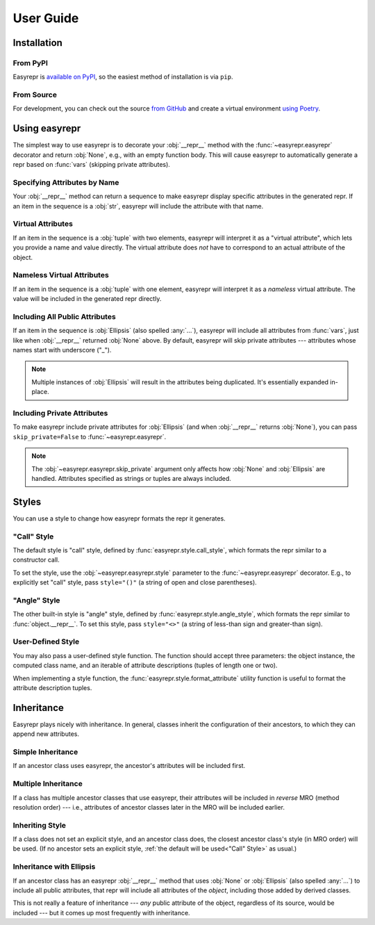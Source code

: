 ==========
User Guide
==========


Installation
============

From PyPI
---------

Easyrepr is `available on PyPI`_, so the easiest method of installation is via
``pip``.

.. code-block:: console
   :caption: Install from PyPI

   $ pip install easyrepr

.. _available on PyPI: https://pypi.org/project/easyrepr/

From Source
-----------

For development, you can check out the source `from GitHub`_ and create a
virtual environment `using Poetry`_.

.. code-block:: console
   :caption: Install from source

   $ git clone https://github.com/chrisbouchard/easyrepr.git
   $ cd easyrepr
   $ poetry install

.. _from GitHub: https://github.com/chrisbouchard/easyrepr
.. _using Poetry: https://python-poetry.org/


Using easyrepr
==============

The simplest way to use easyrepr is to decorate your :obj:`__repr__` method
with the :func:`~easyrepr.easyrepr` decorator and return :obj:`None`, e.g.,
with an empty function body. This will cause easyrepr to automatically generate
a repr based on :func:`vars` (skipping private attributes).

.. code-block:: pycon
   :caption: Repr with all public attributes

   >>> from easyrepr import easyrepr
   ...
   >>> class UseEasyRepr:
   ...     def __init__(self, foo, bar):
   ...         self.foo = foo
   ...         self.bar = bar
   ...
   ...     @easyrepr
   ...     def __repr__(self):
   ...         ...
   ...
   >>> x = UseEasyRepr(1, 2)
   >>> repr(x)
   'UseEasyRepr(foo=1, bar=2)'

Specifying Attributes by Name
-----------------------------

Your :obj:`__repr__` method can return a sequence to make easyrepr display
specific attributes in the generated repr. If an item in the sequence is a
:obj:`str`, easyrepr will include the attribute with that name.

.. code-block:: pycon
   :caption: Repr with listed attributes

   >>> from easyrepr import easyrepr
   ...
   >>> class UseEasyRepr:
   ...     def __init__(self, foo, bar, baz):
   ...         self.foo = foo
   ...         self.bar = bar
   ...         self.baz = baz
   ...
   ...     @easyrepr
   ...     def __repr__(self):
   ...         return ("foo", "baz")
   ...
   >>> x = UseEasyRepr(1, 2, 3)
   >>> repr(x)
   'UseEasyRepr(foo=1, baz=3)'

Virtual Attributes
------------------

If an item in the sequence is a :obj:`tuple` with two elements, easyrepr will
interpret it as a "virtual attribute", which lets you provide a name and value
directly. The virtual attribute does *not* have to correspond to an actual
attribute of the object.

.. code-block:: pycon
   :caption: Repr with a virtual attribute

   >>> from easyrepr import easyrepr
   ...
   >>> class UseEasyRepr:
   ...     def __init__(self, foo, bar):
   ...         self.foo = foo
   ...         self.bar = bar
   ...
   ...     @easyrepr
   ...     def __repr__(self):
   ...         return ("foo", ("virtual", 42))
   ...
   >>> x = UseEasyRepr(1, 2)
   >>> repr(x)
   'UseEasyRepr(foo=1, virtual=42)'

Nameless Virtual Attributes
---------------------------

If an item in the sequence is a :obj:`tuple` with one element, easyrepr will
interpret it as a *nameless* virtual attribute. The value will be included in
the generated repr directly.

.. code-block:: pycon
   :caption: Repr with a nameless virtual attribute

   >>> from easyrepr import easyrepr
   ...
   >>> class UseEasyRepr:
   ...     def __init__(self, foo, bar):
   ...         self.foo = foo
   ...         self.bar = bar
   ...
   ...     @easyrepr
   ...     def __repr__(self):
   ...         return ("foo", ("nameless",))
   ...
   >>> x = UseEasyRepr(1, 2)
   >>> repr(x)
   "UseEasyRepr(foo=1, 'nameless')"

Including All Public Attributes
-------------------------------

If an item in the sequence is :obj:`Ellipsis` (also spelled :any:`...`),
easyrepr will include all attributes from :func:`vars`, just like when
:obj:`__repr__` returned :obj:`None` above. By default, easyrepr will skip
private attributes --- attributes whose names start with underscore ("_").

.. note::

   Multiple instances of :obj:`Ellipsis` will result in the attributes
   being duplicated. It's essentially expanded in-place.

.. code-block:: pycon
   :caption: Repr with a virtual attribute

   >>> from easyrepr import easyrepr
   ...
   >>> class UseEasyRepr:
   ...     def __init__(self, foo, bar, baz):
   ...         self.foo = foo
   ...         self.bar = bar
   ...         self._baz = baz
   ...
   ...     @easyrepr
   ...     def __repr__(self):
   ...         return (..., ("virtual", 42))
   ...
   >>> x = UseEasyRepr(1, 2, 3)
   >>> repr(x)
   'UseEasyRepr(foo=1, bar=2, virtual=42)'

Including Private Attributes
----------------------------

To make easyrepr include private attributes for :obj:`Ellipsis` (and when
:obj:`__repr__` returns :obj:`None`), you can pass ``skip_private=False`` to
:func:`~easyrepr.easyrepr`.

.. note::

   The :obj:`~easyrepr.easyrepr.skip_private` argument only affects how
   :obj:`None` and :obj:`Ellipsis` are handled. Attributes specified as strings
   or tuples are always included.

.. code-block:: pycon
   :caption: Repr with a virtual attribute

   >>> from easyrepr import easyrepr
   ...
   >>> class UseEasyRepr:
   ...     def __init__(self, foo, bar, baz):
   ...         self.foo = foo
   ...         self.bar = bar
   ...         self._baz = baz
   ...
   ...     @easyrepr(skip_private=False)
   ...     def __repr__(self):
   ...         return (..., ("virtual", 42))
   ...
   >>> x = UseEasyRepr(1, 2, 3)
   >>> repr(x)
   'UseEasyRepr(foo=1, bar=2, _baz=3, virtual=42)'


Styles
======

You can use a style to change how easyrepr formats the repr it generates.

.. _"Call" Style:

"Call" Style
------------

The default style is "call" style, defined by
:func:`easyrepr.style.call_style`, which formats the repr similar to a
constructor call.

To set the style, use the :obj:`~easyrepr.easyrepr.style` parameter to the
:func:`~easyrepr.easyrepr` decorator. E.g., to explicitly set "call" style,
pass ``style="()"`` (a string of open and close parentheses).

.. code-block:: pycon
   :caption: Repr using explicit "call" style

   >>> from easyrepr import easyrepr
   ...
   >>> class UseEasyRepr:
   ...     def __init__(self, foo, bar):
   ...         self.foo = foo
   ...         self.bar = bar
   ...
   ...     @easyrepr(style="()")
   ...     def __repr__(self):
   ...         ...
   ...
   >>> x = UseEasyRepr(1, 2)
   >>> repr(x)
   'UseEasyRepr(foo=1, bar=2)'

"Angle" Style
-------------

The other built-in style is "angle" style, defined by
:func:`easyrepr.style.angle_style`, which formats the repr similar to
:func:`object.__repr__`. To set this style, pass ``style="<>"`` (a string of
less-than sign and greater-than sign).

.. code-block:: pycon
   :caption: Repr using "angle" style

   >>> from easyrepr import easyrepr
   ...
   >>> class UseEasyRepr:
   ...     def __init__(self, foo, bar):
   ...         self.foo = foo
   ...         self.bar = bar
   ...
   ...     @easyrepr(style="<>")
   ...     def __repr__(self):
   ...         ...
   ...
   >>> x = UseEasyRepr(1, 2)
   >>> repr(x)
   '<UseEasyRepr foo=1 bar=2>'

User-Defined Style
------------------

You may also pass a user-defined style function. The function should accept
three parameters: the object instance, the computed class name, and an iterable
of attribute descriptions (tuples of length one or two).

When implementing a style function, the :func:`easyrepr.style.format_attribute`
utility function is useful to format the attribute description tuples.

.. code-block:: pycon
   :caption: Repr with a user-defined style function

   >>> from easyrepr import easyrepr, style
   ...
   >>> def my_style(obj, class_name, attributes):
   ...     formatted_attributes = ", ".join(
   ...         map(style.format_attribute, attributes)
   ...     )
   ...     obj_id = id(obj)
   ...     return (
   ...         f"{class_name}"
   ...         f" with id {obj_id}"
   ...         f" and attributes {formatted_attributes}"
   ...     )
   ...
   >>> class UseEasyRepr:
   ...     def __init__(self, foo, bar):
   ...         self.foo = foo
   ...         self.bar = bar
   ...
   ...     @easyrepr(style=my_style)
   ...     def __repr__(self):
   ...         ...
   ...
   >>> x = UseEasyRepr(1, 2)
   >>> repr(x)  # doctest: +ELLIPSIS
   'UseEasyRepr with id ... and attributes foo=1, bar=2'


Inheritance
===========

Easyrepr plays nicely with inheritance. In general, classes inherit the
configuration of their ancestors, to which they can append new attributes.

Simple Inheritance
------------------

If an ancestor class uses easyrepr, the ancestor's attributes will be included
first.

.. code-block:: pycon
   :caption: Repr with simple inheritance

   >>> from easyrepr import easyrepr
   ...
   >>> class BaseEasyRepr:
   ...     def __init__(self, foo, bar):
   ...         self.foo = foo
   ...         self.bar = bar
   ...
   ...     @easyrepr
   ...     def __repr__(self):
   ...         return ('foo', 'bar')
   ...
   >>> class DerivedEasyRepr(BaseEasyRepr):
   ...     def __init__(self, foo, bar, baz):
   ...         super().__init__(foo, bar)
   ...         self.baz = baz
   ...
   ...     @easyrepr
   ...     def __repr__(self):
   ...         return ('baz',)
   ...
   >>> x = DerivedEasyRepr(1, 2, 3)
   >>> repr(x)
   'DerivedEasyRepr(foo=1, bar=2, baz=3)'

Multiple Inheritance
--------------------

If a class has multiple ancestor classes that use easyrepr, their attributes
will be included in *reverse* MRO (method resolution order) --- i.e., attributes
of ancestor classes later in the MRO will be included earlier.

.. code-block:: pycon
   :caption: Repr with multiple inheritance

   >>> from easyrepr import easyrepr
   ...
   >>> class BaseEasyRepr:
   ...     def __init__(self, foo, bar):
   ...         self.foo = foo
   ...         self.bar = bar
   ...
   ...     @easyrepr
   ...     def __repr__(self):
   ...         return ('foo', 'bar')
   ...
   >>> class MixinEasyRepr:
   ...     def __init__(self, *args, a, b, c, **kwargs):
   ...         super().__init__(*args, **kwargs)
   ...         self.a = a
   ...         self.b = b
   ...         self.c = c
   ...
   ...     @easyrepr
   ...     def __repr__(self):
   ...         return ('a', 'b', 'c')
   ...
   >>> class DerivedEasyRepr(MixinEasyRepr, BaseEasyRepr):
   ...     def __init__(self, foo, bar, baz, **kwargs):
   ...         super().__init__(foo, bar, **kwargs)
   ...         self.baz = baz
   ...
   ...     @easyrepr
   ...     def __repr__(self):
   ...         return ('baz',)
   ...
   >>> x = DerivedEasyRepr(1, 2, 3, a=4, b=5, c=6)
   >>> repr(x)
   'DerivedEasyRepr(foo=1, bar=2, a=4, b=5, c=6, baz=3)'

Inheriting Style
----------------

If a class does not set an explicit style, and an ancestor class does, the
closest ancestor class's style (in MRO order) will be used. (If no ancestor sets
an explicit style, :ref:`the default will be used<"Call" Style>` as usual.)

.. code-block:: pycon
   :caption: Repr with inherited style

   >>> from easyrepr import easyrepr
   ...
   >>> class BaseEasyRepr:
   ...     def __init__(self, foo, bar):
   ...         self.foo = foo
   ...         self.bar = bar
   ...
   ...     @easyrepr(style='<>')
   ...     def __repr__(self):
   ...         return ('foo', 'bar')
   ...
   >>> class DerivedEasyRepr(BaseEasyRepr):
   ...     def __init__(self, foo, bar, baz):
   ...         super().__init__(foo, bar)
   ...         self.baz = baz
   ...
   ...     @easyrepr
   ...     def __repr__(self):
   ...         return ('baz',)
   ...
   >>> x = DerivedEasyRepr(1, 2, 3)
   >>> repr(x)
   '<DerivedEasyRepr foo=1 bar=2 baz=3>'

Inheritance with Ellipsis
-------------------------

If an ancestor class has an easyrepr :obj:`__repr__` method that uses
:obj:`None` or :obj:`Ellipsis` (also spelled :any:`...`) to include all public
attributes, that repr will include all attributes of the *object*, including
those added by derived classes.

This is not really a feature of inheritance --- *any* public attribute of the
object, regardless of its source, would be included --- but it comes up most
frequently with inheritance.

.. code-block:: pycon
   :caption: Repr with simple inheritance

   >>> from easyrepr import easyrepr
   ...
   >>> class BaseEasyRepr:
   ...     def __init__(self, foo, bar):
   ...         self.foo = foo
   ...         self.bar = bar
   ...
   ...     @easyrepr
   ...     def __repr__(self):
   ...         ...
   ...
   >>> class DerivedEasyRepr(BaseEasyRepr):
   ...     def __init__(self, foo, bar, baz):
   ...         super().__init__(foo, bar)
   ...         self.baz = baz
   ...
   >>> x = DerivedEasyRepr(1, 2, 3)
   >>> repr(x)
   'DerivedEasyRepr(foo=1, bar=2, baz=3)'
